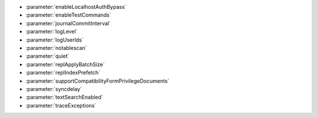 - :parameter:`enableLocalhostAuthBypass`
- :parameter:`enableTestCommands`
- :parameter:`journalCommitInterval`
- :parameter:`logLevel`
- :parameter:`logUserIds`
- :parameter:`notablescan`
- :parameter:`quiet`
- :parameter:`replApplyBatchSize`
- :parameter:`replIndexPrefetch`
- :parameter:`supportCompatibilityFormPrivilegeDocuments`
- :parameter:`syncdelay`
- :parameter:`textSearchEnabled`
- :parameter:`traceExceptions`
